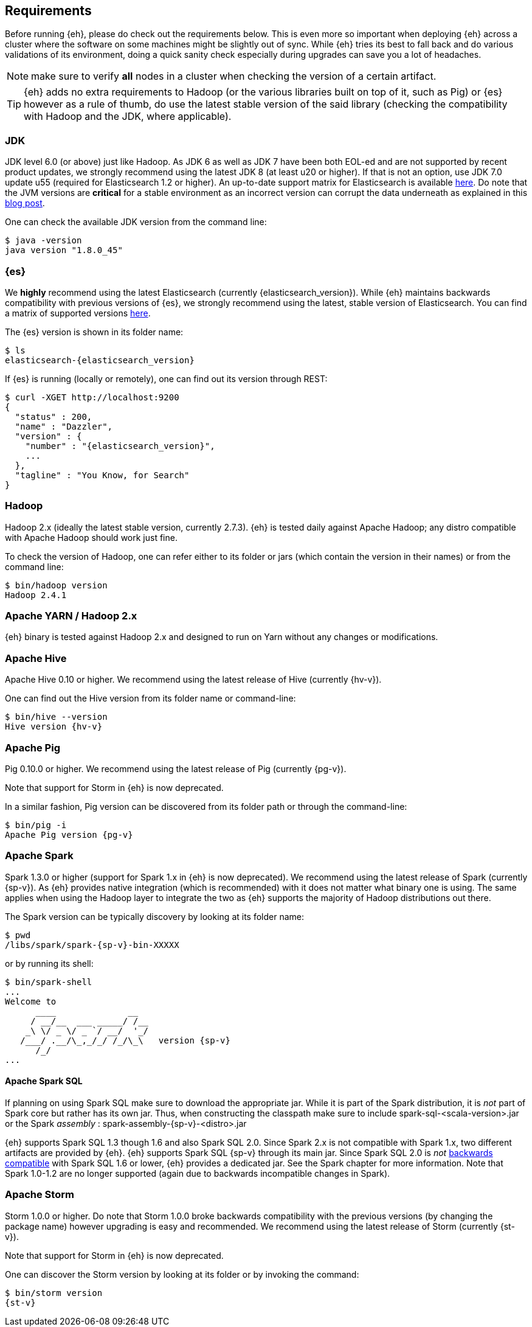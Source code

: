 [[requirements]]
== Requirements

Before running {eh}, please do check out the requirements below. This is even more so important when deploying {eh} across a cluster where the software on some machines might be slightly out of sync. While {eh} tries its best to fall back and do various validations of its environment, doing a quick sanity check especially during upgrades can save you a lot of headaches.

NOTE: make sure to verify *all* nodes in a cluster when checking the version of a certain artifact.

TIP: {eh} adds no extra requirements to Hadoop (or the various libraries built on top of it, such as Pig) or {es} however as a rule of thumb, do use the latest stable version of the said library (checking the compatibility with Hadoop and the JDK, where applicable).

[[requirements-jdk]]
=== JDK

JDK level 6.0 (or above) just like Hadoop. As JDK 6 as well as JDK 7 have been both EOL-ed and are not supported by recent product updates, we strongly recommend using the latest JDK 8 (at least u20 or higher). If that is not an option, use JDK 7.0 update u55 (required for Elasticsearch 1.2 or higher). An up-to-date support matrix for Elasticsearch is available https://www.elastic.co/subscriptions/matrix[here]. Do note that the JVM versions are *critical* for a stable environment as an incorrect version can corrupt the data underneath as explained in this http://www.elastic.co/blog/java-1-7u55-safe-use-elasticsearch-lucene/[blog post].

One can check the available JDK version from the command line:

[source,bash]
----
$ java -version
java version "1.8.0_45"
----

[[requirements-es]]
=== {es}

We *highly* recommend using the latest Elasticsearch (currently {elasticsearch_version}). While {eh} maintains backwards compatibility
with previous versions of {es}, we strongly recommend using the latest, stable version of Elasticsearch. You can
find a matrix of supported versions https://www.elastic.co/support/matrix#matrix_compatibility[here].

The {es} version is shown in its folder name:

["source","bash",subs="attributes"]
----
$ ls
elasticsearch-{elasticsearch_version}
----

If {es} is running (locally or remotely), one can find out its version through REST:

["source","js",subs="attributes"]
----
$ curl -XGET http://localhost:9200
{
  "status" : 200,
  "name" : "Dazzler",
  "version" : {
    "number" : "{elasticsearch_version}",
    ...
  },
  "tagline" : "You Know, for Search"
}
----

[[requirements-hadoop]]
=== Hadoop

Hadoop 2.x (ideally the latest stable version, currently 2.7.3). {eh} is tested daily against Apache Hadoop; any distro compatible with Apache Hadoop should work just fine.

To check the version of Hadoop, one can refer either to its folder or jars (which contain the version in their names) or from the command line:

[source, bash]
----
$ bin/hadoop version
Hadoop 2.4.1
----

[[requirements-yarn]]
=== Apache YARN / Hadoop 2.x

{eh} binary is tested against Hadoop 2.x and designed to run on Yarn without any changes or modifications.

[[requirements-hive]]
=== Apache Hive

Apache Hive 0.10 or higher. We recommend using the latest release of Hive (currently {hv-v}).

One can find out the Hive version from its folder name or command-line:

["source","bash",subs="attributes"]
----
$ bin/hive --version
Hive version {hv-v}
----

[[requirements-pig]]
=== Apache Pig

Pig 0.10.0 or higher. We recommend using the latest release of Pig (currently {pg-v}).

Note that support for Storm in {eh} is now deprecated.

In a similar fashion, Pig version can be discovered from its folder path or through the command-line:

["source","bash",subs="attributes"]
----
$ bin/pig -i
Apache Pig version {pg-v}
----

[[requirements-spark]]
=== Apache Spark

Spark 1.3.0 or higher (support for Spark 1.x in {eh} is now deprecated). We recommend using the latest release of Spark (currently
{sp-v}). As {eh} provides native integration (which is recommended) with {sp} it does not matter what binary one is using.
The same applies when using the Hadoop layer to integrate the two as {eh} supports the majority of
Hadoop distributions out there.

The Spark version can be typically discovery by looking at its folder name:

["source","bash",subs="attributes"]
----
$ pwd
/libs/spark/spark-{sp-v}-bin-XXXXX
----

or by running its shell:

["source","bash",subs="attributes"]
----
$ bin/spark-shell
...
Welcome to
      ____              __
     / __/__  ___ _____/ /__
    _\ \/ _ \/ _ `/ __/  '_/
   /___/ .__/\_,_/_/ /_/\_\   version {sp-v}
      /_/
...
----

[[requirements-spark-sql]]
==== Apache Spark SQL

If planning on using Spark SQL make sure to download the appropriate jar. While it is part of the Spark distribution,
it is _not_ part of Spark core but rather has its own jar. Thus, when constructing the classpath make sure to
include +spark-sql-<scala-version>.jar+ or the Spark _assembly_ : +spark-assembly-{sp-v}-<distro>.jar+

{eh} supports Spark SQL 1.3 though 1.6 and also Spark SQL 2.0. Since Spark 2.x is not compatible with Spark 1.x,
two different artifacts are provided by {eh}.
{eh} supports Spark SQL {sp-v} through its main jar. Since Spark SQL 2.0 is _not_
https://spark.apache.org/docs/latest/sql-programming-guide.html#upgrading-from-spark-sql-10-12-to-13[backwards compatible]
with Spark SQL 1.6 or lower, {eh} provides a dedicated jar. See the Spark chapter for more information.
Note that Spark 1.0-1.2 are no longer supported (again due to backwards incompatible changes in Spark).

[[requirements-storm]]
=== Apache Storm

Storm 1.0.0 or higher. Do note that Storm 1.0.0 broke backwards compatibility with the previous versions (by changing the package name)
however upgrading is easy and recommended. We recommend using the latest release of Storm (currently {st-v}).

Note that support for Storm in {eh} is now deprecated.

One can discover the Storm version by looking at its folder or by invoking the command:

["source","bash",subs="attributes"]
----
$ bin/storm version
{st-v}
----

